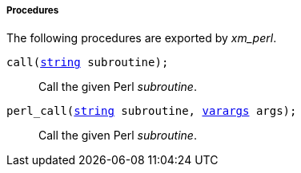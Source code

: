 [[xm_perl_procs]]
===== Procedures

The following procedures are exported by _xm_perl_.

[[xm_perl_proc_call]]
`call(<<lang_type_string,string>> subroutine);`::
+
--
Call the given Perl _subroutine_.
--

[[xm_perl_proc_perl_call]]
`perl_call(<<lang_type_string,string>> subroutine, <<lang_type_varargs,varargs>> args);`::
+
--
Call the given Perl _subroutine_.
--

